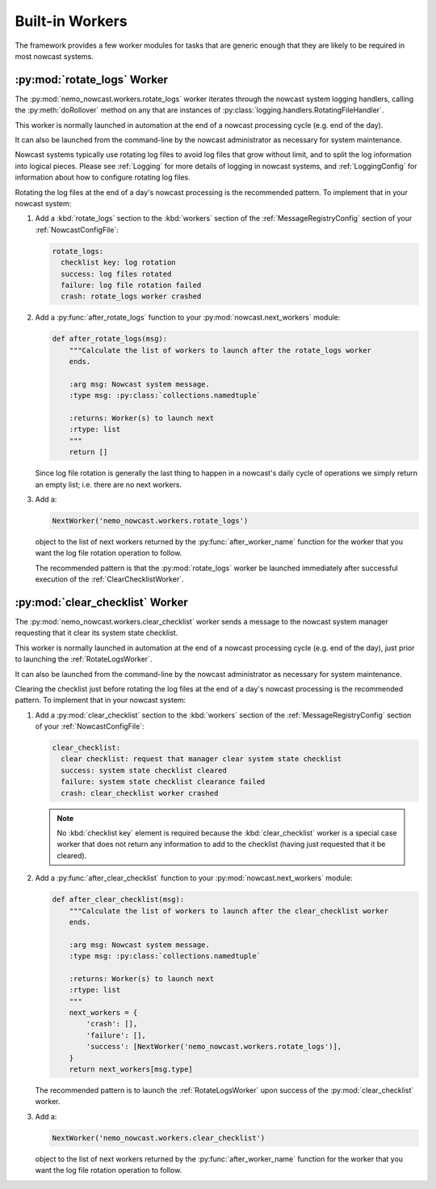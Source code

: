 .. Copyright 2016 Doug Latornell, 43ravens

.. Licensed under the Apache License, Version 2.0 (the "License");
.. you may not use this file except in compliance with the License.
.. You may obtain a copy of the License at

..    http://www.apache.org/licenses/LICENSE-2.0

.. Unless required by applicable law or agreed to in writing, software
.. distributed under the License is distributed on an "AS IS" BASIS,
.. WITHOUT WARRANTIES OR CONDITIONS OF ANY KIND, either express or implied.
.. See the License for the specific language governing permissions and
.. limitations under the License.


.. _BuiltinWorkers:

****************
Built-in Workers
****************

The framework provides a few worker modules for tasks that are generic enough that they are likely to be required in most nowcast systems.


.. _RotateLogsWorker:

:py:mod:`rotate_logs` Worker
============================

The :py:mod:`nemo_nowcast.workers.rotate_logs` worker iterates through the nowcast system logging handlers,
calling the :py:meth:`doRollover` method on any that are instances of
:py:class:`logging.handlers.RotatingFileHandler`.

This worker is normally launched in automation at the end of a nowcast processing cycle (e.g. end of the day).

It can also be launched from the command-line by the nowcast administrator as necessary for system maintenance.

Nowcast systems typically use rotating log files to avoid log files that grow without limit,
and to split the log information into logical pieces.
Please see :ref:`Logging` for more details of logging in nowcast systems,
and :ref:`LoggingConfig` for information about how to configure rotating log files.

Rotating the log files at the end of a day's nowcast processing is the recommended pattern.
To implement that in your nowcast system:

#. Add a :kbd:`rotate_logs` section to the :kbd:`workers` section of the :ref:`MessageRegistryConfig` section of your :ref:`NowcastConfigFile`:

   .. code-block:: yaml

       rotate_logs:
         checklist key: log rotation
         success: log files rotated
         failure: log file rotation failed
         crash: rotate_logs worker crashed

#. Add a :py:func:`after_rotate_logs` function to your :py:mod:`nowcast.next_workers` module:

   .. code-block:: python

       def after_rotate_logs(msg):
           """Calculate the list of workers to launch after the rotate_logs worker
           ends.

           :arg msg: Nowcast system message.
           :type msg: :py:class:`collections.namedtuple`

           :returns: Worker(s) to launch next
           :rtype: list
           """
           return []

   Since log file rotation is generally the last thing to happen in a nowcast's daily cycle of operations we simply return an empty list;
   i.e. there are no next workers.

#. Add a:

   .. code-block:: python

       NextWorker('nemo_nowcast.workers.rotate_logs')

   object to the list of next workers returned by the :py:func:`after_worker_name` function for the worker that you want the log file rotation operation to follow.

   The recommended pattern is that the :py:mod:`rotate_logs` worker be launched immediately after successful execution of the :ref:`ClearChecklistWorker`.


.. _ClearChecklistWorker:

:py:mod:`clear_checklist` Worker
================================

The :py:mod:`nemo_nowcast.workers.clear_checklist` worker sends a message to the nowcast system manager requesting that it clear its system state checklist.

This worker is normally launched in automation at the end of a nowcast processing cycle
(e.g. end of the day),
just prior to launching the :ref:`RotateLogsWorker`.

It can also be launched from the command-line by the nowcast administrator as necessary for system maintenance.

Clearing the checklist just before rotating the log files at the end of a day's nowcast processing is the recommended pattern.
To implement that in your nowcast system:

#. Add a :py:mod:`clear_checklist` section to the :kbd:`workers` section of the :ref:`MessageRegistryConfig` section of your :ref:`NowcastConfigFile`:

   .. code-block:: yaml

       clear_checklist:
         clear checklist: request that manager clear system state checklist
         success: system state checklist cleared
         failure: system state checklist clearance failed
         crash: clear_checklist worker crashed

   .. note::
      No :kbd:`checklist key` element is required because the :kbd:`clear_checklist` worker is a special case worker that does not return any information to add to the checklist
      (having just requested that it be cleared).

#. Add a :py:func:`after_clear_checklist` function to your :py:mod:`nowcast.next_workers` module:

   .. code-block:: python

       def after_clear_checklist(msg):
           """Calculate the list of workers to launch after the clear_checklist worker
           ends.

           :arg msg: Nowcast system message.
           :type msg: :py:class:`collections.namedtuple`

           :returns: Worker(s) to launch next
           :rtype: list
           """
           next_workers = {
               'crash': [],
               'failure': [],
               'success': [NextWorker('nemo_nowcast.workers.rotate_logs')],
           }
           return next_workers[msg.type]

   The recommended pattern is to launch the :ref:`RotateLogsWorker` upon success of the :py:mod:`clear_checklist` worker.

#. Add a:

   .. code-block:: python

       NextWorker('nemo_nowcast.workers.clear_checklist')

   object to the list of next workers returned by the :py:func:`after_worker_name` function for the worker that you want the log file rotation operation to follow.
